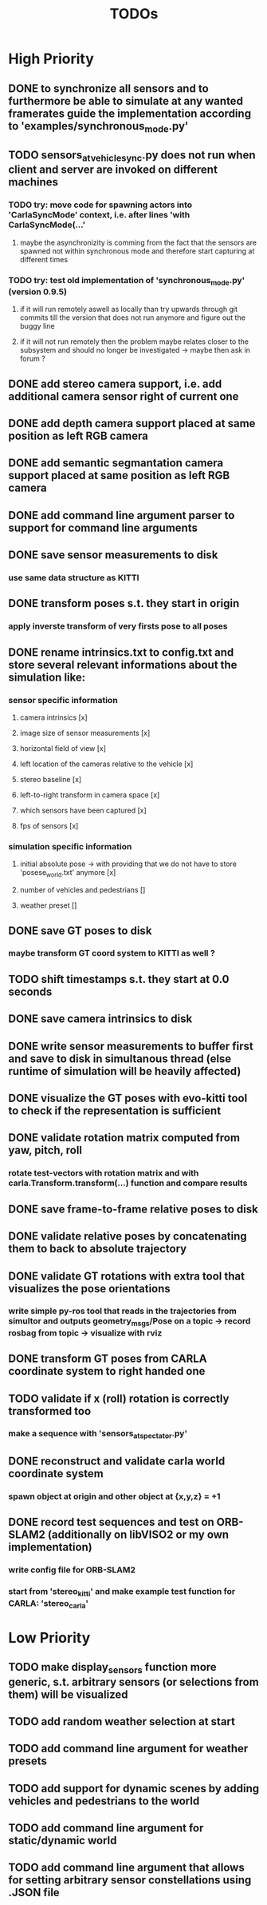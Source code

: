 #+TITLE: TODOs
#+OPTIONS: tex:t
#+OPTIONS: toc:nil

* High Priority
** DONE to synchronize all sensors and to furthermore be able to simulate at any wanted framerates guide the implementation according to 'examples/synchronous_mode.py'
   CLOSED: [2019-07-29 Mon 13:16]
** TODO sensors_at_vehicle_sync.py does not run when client and server are invoked on different machines
*** TODO try: move code for spawning actors into 'CarlaSyncMode' context, i.e. after lines 'with CarlaSyncMode(...'
**** maybe the asynchronizity is comming from the fact that the sensors are spawned not within synchronous mode and therefore start capturing at different times
*** TODO try: test old implementation of 'synchronous_mode.py' (version 0.9.5)
**** if it will run remotely aswell as locally than try upwards through git commits till the version that does not run anymore and figure out the buggy line
**** if it will not run remotely then the problem maybe relates closer to the subsystem and should no longer be investigated -> maybe then ask in forum ?
** DONE add stereo camera support, i.e. add additional camera sensor right of current one
   CLOSED: [2019-07-29 Mon 11:49]
** DONE add depth camera support placed at same position as left RGB camera
   CLOSED: [2019-07-29 Mon 11:49]
** DONE add semantic segmantation camera support placed at same position as left RGB camera
   CLOSED: [2019-07-29 Mon 11:49]
** DONE add command line argument parser to support for command line arguments 
   CLOSED: [2019-08-01 Thu 16:25]
** DONE save sensor measurements to disk 
   CLOSED: [2019-07-30 Tue 21:35]
*** use same data structure as KITTI
** DONE transform poses s.t. they start in origin
   CLOSED: [2019-08-02 Fri 14:23]
*** apply inverste transform of very firsts pose to all poses
** DONE rename intrinsics.txt to config.txt and store several relevant informations about the simulation like:
   CLOSED: [2019-08-05 Mon 12:35]
*** sensor specific information
**** camera intrinsics [x]
**** image size of sensor measurements [x]
**** horizontal field of view [x]
**** left location of the cameras relative to the vehicle [x]
**** stereo baseline [x]
**** left-to-right transform in camera space [x]
**** which sensors have been captured [x]
**** fps of sensors [x]
*** simulation specific information
**** initial absolute pose -> with providing that we do not have to store 'posese_world.txt' anymore [x]
**** number of vehicles and pedestrians []
**** weather preset []
** DONE save GT poses to disk
   CLOSED: [2019-07-31 Wed 16:09]
*** maybe transform GT coord system to KITTI as well ?
** TODO shift timestamps s.t. they start at 0.0 seconds
** DONE save camera intrinsics to disk
   CLOSED: [2019-08-01 Thu 18:35]
** DONE write sensor measurements to buffer first and save to disk in simultanous thread (else runtime of simulation will be heavily affected)
   CLOSED: [2019-08-01 Thu 00:25]
** DONE visualize the GT poses with evo-kitti tool to check if the representation is sufficient
   CLOSED: [2019-07-31 Wed 16:09]
** DONE validate rotation matrix computed from yaw, pitch, roll
   CLOSED: [2019-08-02 Fri 13:39]
*** rotate test-vectors with rotation matrix and with carla.Transform.transform(...) function and compare results
** DONE save frame-to-frame relative poses to disk
   CLOSED: [2019-08-05 Mon 15:38]
** DONE validate relative poses by concatenating them to back to absolute trajectory
   CLOSED: [2019-08-05 Mon 17:40]
** DONE validate GT rotations with extra tool that visualizes the pose orientations
   CLOSED: [2019-08-03 Sat 22:46]
*** write simple py-ros tool that reads in the trajectories from simultor and outputs geometry_msgs/Pose on a topic -> record rosbag from topic -> visualize with rviz
** DONE transform GT poses from CARLA coordinate system to right handed one
   CLOSED: [2019-08-04 Sun 18:34]

** TODO validate if x (roll) rotation is correctly transformed too
*** make a sequence with 'sensors_at_spectator.py'
** DONE reconstruct and validate carla world coordinate system
   CLOSED: [2019-08-02 Fri 10:32]
*** spawn object at origin and other object at {x,y,z} = +1
** DONE record test sequences and test on ORB-SLAM2 (additionally on libVISO2 or my own implementation)
   CLOSED: [2019-08-07 Wed 14:23]
*** write config file for ORB-SLAM2
*** start from 'stereo_kitti' and make example test function for CARLA: 'stereo_carla'

* Low Priority
** TODO make display_sensors function more generic, s.t. arbitrary sensors (or selections from them) will be visualized
** TODO add random weather selection at start
** TODO add command line argument for weather presets
** TODO add support for dynamic scenes by adding vehicles and pedestrians to the world
** TODO add command line argument for static/dynamic world
** TODO add command line argument that allows for setting arbitrary sensor constellations using .JSON file

